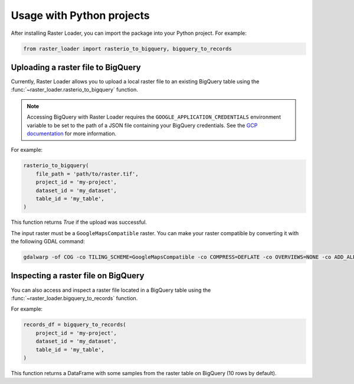 .. _python:

Usage with Python projects
==========================

After installing Raster Loader, you can import the package into your Python project. For
example:

.. code-block:: python

   from raster_loader import rasterio_to_bigquery, bigquery_to_records

Uploading a raster file to BigQuery
-----------------------------------

Currently, Raster Loader allows you to upload a local raster file to an existing
BigQuery table using the :func:`~raster_loader.rasterio_to_bigquery` function.

.. note::

    Accessing BigQuery with Raster Loader requires the ``GOOGLE_APPLICATION_CREDENTIALS``
    environment variable to be set to the path of a JSON file containing your BigQuery
    credentials. See the `GCP documentation`_ for more information.

For example:

.. code-block:: python

    rasterio_to_bigquery(
        file_path = 'path/to/raster.tif',
        project_id = 'my-project',
        dataset_id = 'my_dataset',
        table_id = 'my_table',
    )

This function returns `True` if the upload was successful.

The input raster must be a ``GoogleMapsCompatible`` raster. You can make your raster compatible
by converting it with the following GDAL command:

.. code-block:: bash

   gdalwarp -of COG -co TILING_SCHEME=GoogleMapsCompatible -co COMPRESS=DEFLATE -co OVERVIEWS=NONE -co ADD_ALPHA=NO -co RESAMPLING=NEAREST <input_raster>.tif <output_raster>.tif

Inspecting a raster file on BigQuery
------------------------------------

You can also access and inspect a raster file located in a BigQuery table using the
:func:`~raster_loader.bigquery_to_records` function.

For example:

.. code-block:: python

    records_df = bigquery_to_records(
        project_id = 'my-project',
        dataset_id = 'my_dataset',
        table_id = 'my_table',
    )

This function returns a DataFrame with some samples from the raster table on BigQuery
(10 rows by default).

.. seealso::
    See the :ref:`api_reference` for more details.

.. _`GCP documentation`: https://cloud.google.com/docs/authentication/provide-credentials-adc#local-key
